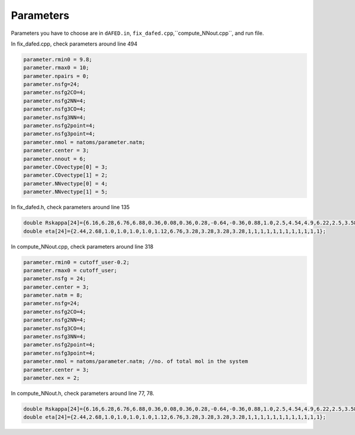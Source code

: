 Parameters
==========



Parameters you have to choose are in ``dAFED.in``, ``fix_dafed.cpp``,``compute_NNout.cpp``, and run file. 

In fix_dafed.cpp, check parameters around line 494

.. code-block:: console

   parameter.rmin0 = 9.8;
   parameter.rmax0 = 10;
   parameter.npairs = 0;
   parameter.nsfg=24;
   parameter.nsfg2CO=4;    
   parameter.nsfg2NN=4;    
   parameter.nsfg3CO=4;    
   parameter.nsfg3NN=4;    
   parameter.nsfg2point=4; 
   parameter.nsfg3point=4; 
   parameter.nmol = natoms/parameter.natm; 
   parameter.center = 3;
   parameter.nnout = 6;
   parameter.COvectype[0] = 3;
   parameter.COvectype[1] = 2;
   parameter.NNvectype[0] = 4;
   parameter.NNvectype[1] = 5;

In fix_dafed.h, check parameters around line 135

.. code-block:: console

   double Rskappa[24]={6.16,6.28,6.76,6.88,0.36,0.08,0.36,0.28,-0.64,-0.36,0.88,1.0,2.5,4.54,4.9,6.22,2.5,3.58,4.78,8.26,2.50,8.12,8.24,8.36};
   double eta[24]={2.44,2.68,1.0,1.0,1.0,1.0,1.12,6.76,3.28,3.28,3.28,3.28,1,1,1,1,1,1,1,1,1,1,1,1};


In compute_NNout.cpp, check parameters around line 318

.. code-block:: console

   parameter.rmin0 = cutoff_user-0.2;
   parameter.rmax0 = cutoff_user;
   parameter.nsfg = 24;
   parameter.center = 3;
   parameter.natm = 8;
   parameter.nsfg=24;
   parameter.nsfg2CO=4;    
   parameter.nsfg2NN=4;    
   parameter.nsfg3CO=4;    
   parameter.nsfg3NN=4;    
   parameter.nsfg2point=4; 
   parameter.nsfg3point=4; 
   parameter.nmol = natoms/parameter.natm; //no. of total mol in the system
   parameter.center = 3;
   parameter.nex = 2;
 


In compute_NNout.h, check parameters around line 77, 78. 

.. code-block:: console

   double Rskappa[24]={6.16,6.28,6.76,6.88,0.36,0.08,0.36,0.28,-0.64,-0.36,0.88,1.0,2.5,4.54,4.9,6.22,2.5,3.58,4.78,8.26,2.50,8.12,8.24,8.36};
   double eta[24]={2.44,2.68,1.0,1.0,1.0,1.0,1.12,6.76,3.28,3.28,3.28,3.28,1,1,1,1,1,1,1,1,1,1,1,1};

